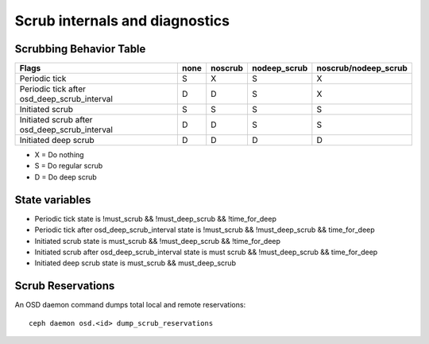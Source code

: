 
Scrub internals and diagnostics
===============================

Scrubbing Behavior Table
------------------------

+-------------------------------------------------+----------+-----------+---------------+----------------------+
|                                          Flags  | none     | noscrub   | nodeep_scrub  | noscrub/nodeep_scrub |
+=================================================+==========+===========+===============+======================+
| Periodic tick                                   |   S      |    X      |     S         |         X            |
+-------------------------------------------------+----------+-----------+---------------+----------------------+
| Periodic tick after osd_deep_scrub_interval     |   D      |    D      |     S         |         X            |
+-------------------------------------------------+----------+-----------+---------------+----------------------+
| Initiated scrub                                 |   S      |    S      |     S         |         S            |
+-------------------------------------------------+----------+-----------+---------------+----------------------+
| Initiated scrub after osd_deep_scrub_interval   |   D      |    D      |     S         |         S            |
+-------------------------------------------------+----------+-----------+---------------+----------------------+
| Initiated deep scrub                            |   D      |    D      |     D         |         D            |
+-------------------------------------------------+----------+-----------+---------------+----------------------+

- X = Do nothing
- S = Do regular scrub
- D = Do deep scrub

State variables
---------------

- Periodic tick state is !must_scrub && !must_deep_scrub && !time_for_deep 
- Periodic tick after osd_deep_scrub_interval state is !must_scrub && !must_deep_scrub && time_for_deep 
- Initiated scrub state is  must_scrub && !must_deep_scrub && !time_for_deep
- Initiated scrub after osd_deep_scrub_interval state is must scrub && !must_deep_scrub && time_for_deep
- Initiated deep scrub state is  must_scrub && must_deep_scrub

Scrub Reservations
------------------

An OSD daemon command dumps total local and remote reservations::

  ceph daemon osd.<id> dump_scrub_reservations

